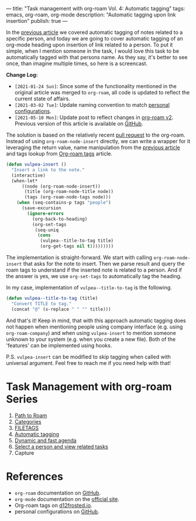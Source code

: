 ---
title: "Task management with org-roam Vol. 4: Automatic tagging"
tags: emacs, org-roam, org-mode
description: "Automatic tagging upon link insertion"
publish: true
---

In the [[https://d12frosted.io/posts/2020-06-25-task-management-with-roam-vol3.html][previous article]] we covered automatic tagging of notes related to a
specific person, and today we are going to cover automatic tagging of an
org-mode heading upon insertion of link related to a person. To put it simple,
when I mention someone in the task, I would love this task to be automatically
tagged with that persons name. As they say, it's better to see once, than
imagine multiple times, so here is a screencast.

#+BEGIN_EXPORT html
<div class="post-image">
<img src="/images/org-notes-insert.gif" />
</div>
#+END_EXPORT

*Change Log:*

- ~[2021-01-24 Sun]~: Since some of the functionality mentioned in the original
  article was merged to =org-roam=, all code is updated to reflect the current
  state of affairs.
- ~[2021-03-02 Tue]~: Update naming convention to match [[https://github.com/d12frosted/environment/tree/master/emacs][personal configurations]].
- ~[2021-05-10 Mon]~: Update post to reflect changes in [[https://github.com/org-roam/org-roam/pull/1401][org-roam v2]]. Previous
  version of this article is available on [[https://github.com/d12frosted/d12frosted.io/blob/c16870cab6ebbaafdf73c7c3589abbd27c20ac52/posts/2020-07-07-task-management-with-roam-vol4.org][GitHub]].

#+BEGIN_HTML
<!--more-->
#+END_HTML

The solution is based on the relatively recent [[https://github.com/org-roam/org-roam/pull/839][pull request]] to the org-roam.
Instead of using =org-roam-node-insert= directly, we can write a wrapper for it
leveraging the return value, name manipulation from the [[https://d12frosted.io/posts/2020-06-25-task-management-with-roam-vol3.html][previous article]] and
tags lookup from [[http://localhost:8000/posts/2020-06-10-org-roam-tags.html][Org-roam tags]] article.

#+begin_src emacs-lisp
  (defun vulpea-insert ()
    "Insert a link to the note."
    (interactive)
    (when-let*
        ((node (org-roam-node-insert))
         (title (org-roam-node-title node))
         (tags (org-roam-node-tags node)))
      (when (seq-contains-p tags "people")
        (save-excursion
          (ignore-errors
            (org-back-to-heading)
            (org-set-tags
             (seq-uniq
              (cons
               (vulpea--title-to-tag title)
               (org-get-tags nil t)))))))))
#+end_src

The implementation is straight-forward. We start with calling
=org-roam-node-insert= that asks for the note to insert. Then we parse result
and query the roam tags to understand if the inserted note is related to a
person. And if the answer is yes, we use =org-set-tags= to automatically tag the
heading.

In my case, implementation of =vulpea--title-to-tag= is the following.

#+begin_src emacs-lisp
  (defun vulpea--title-to-tag (title)
    "Convert TITLE to tag."
    (concat "@" (s-replace " " "" title)))
#+end_src

And that's it! Keep in mind, that with this approach automatic tagging does not
happen when mentioning people using company interface (e.g. using
=org-roam-company=) and when using =vulpea-insert= to mention someone unknown to
your system (e.g. when you create a new file). Both of the 'features' can be
implemented using hooks.

P.S. =vulpea-insert= can be modified to skip tagging when called with
universal argument. Feel free to reach me if you need help with that!

* Task Management with org-roam Series

1. [[http://localhost:8000/posts/2020-06-23-task-management-with-roam-vol1.html][Path to Roam]]
2. [[https://d12frosted.io/posts/2020-06-24-task-management-with-roam-vol2.html][Categories]]
3. [[https://d12frosted.io/posts/2020-06-25-task-management-with-roam-vol3.html][FILETAGS]]
4. [[https://d12frosted.io/posts/2020-07-07-task-management-with-roam-vol4.html][Automatic tagging]]
5. [[https://d12frosted.io/posts/2021-01-16-task-management-with-roam-vol5.html][Dynamic and fast agenda]]
6. [[https://d12frosted.io/posts/2021-01-24-task-management-with-roam-vol6.html][Select a person and view related tasks]]
7. Capture

* References

- =org-roam= documentation on [[https://github.com/org-roam/org-roam][GitHub]].
- =org-mode= documentation on the [[https://orgmode.org][official site]].
- Org-roam tags on [[https://d12frosted.io/posts/2020-06-10-org-roam-tags.html][d12frosted.io]].
- personal configurations on [[https://github.com/d12frosted/environment/blob/master/emacs/lisp/%2Borg-notes.el][GitHub]].
